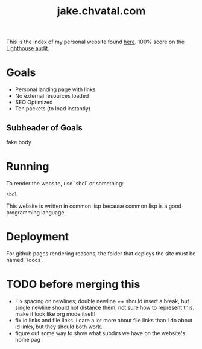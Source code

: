 #+TITLE: jake.chvatal.com

This is the index of my personal website found [[https://jake.chvatal.com][here]].
100% score on the [[https://www.foo.software/lighthouse][Lighthouse audit]].

* Goals
- Personal landing page with links
- No external resources loaded
- SEO Optimized
- Ten packets (to load instantly)

** Subheader of Goals
fake body

* Running
To render the website, use `sbcl` or something:
#+BEGIN_SRC sh
sbcl
#+END_SRC

This website is written in common lisp because common lisp is a good programming language.
* Deployment
For github pages rendering reasons, the folder that deploys the site must be named `/docs`.
* TODO before merging this
- Fix spacing on newlines; double newline ++ should insert a break, but single newline should not distance them. not sure how to represent this. make it look like org mode itself!
- fix id links and file links. i care a lot more about file links than i do about id links, but they should both work.
- figure out some way to show what subdirs we have on the website's home pag

